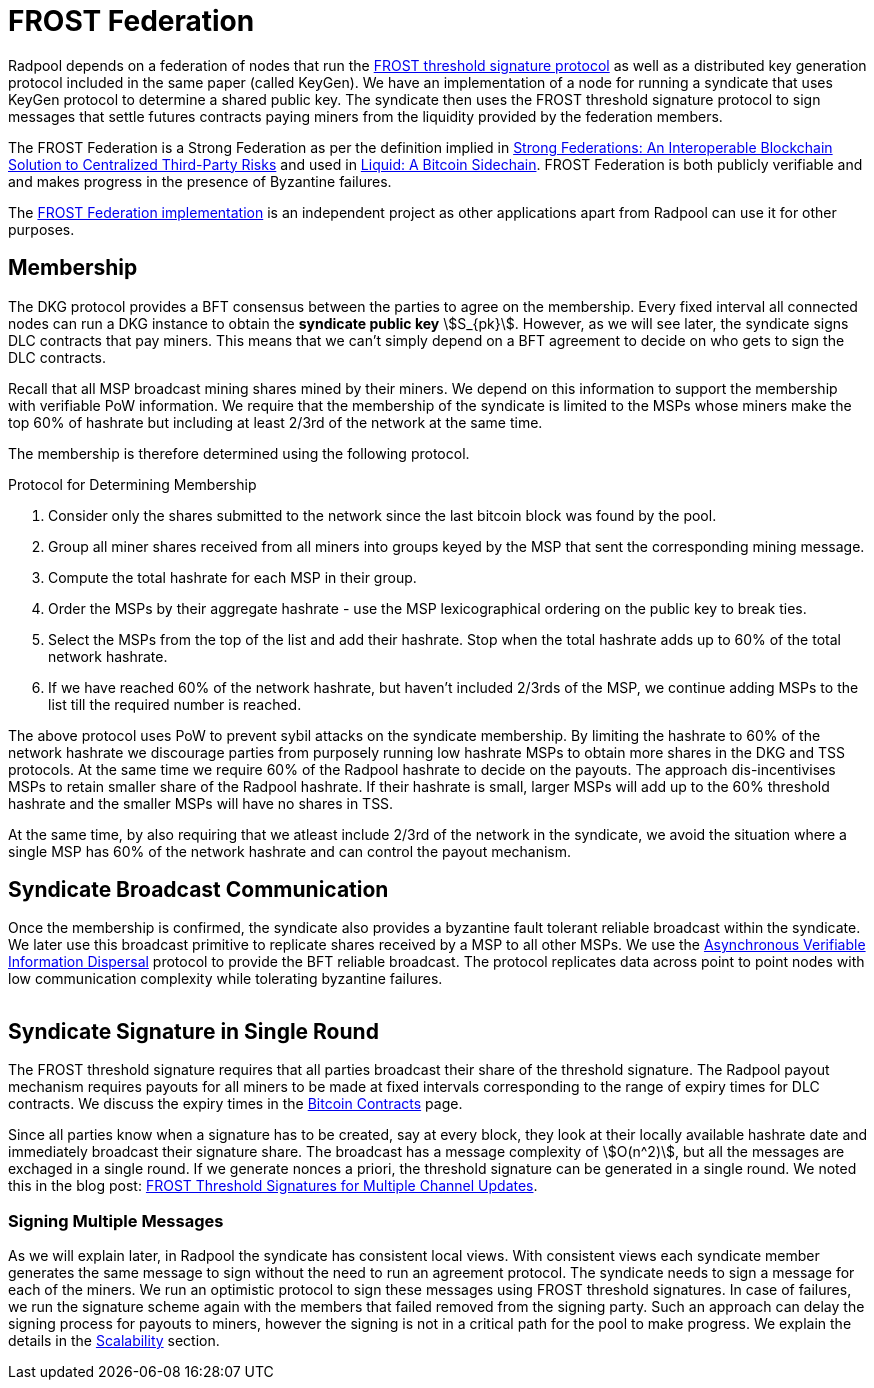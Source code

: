 = FROST Federation

Radpool depends on a federation of nodes that run the
https://eprint.iacr.org/2020/852.pdf[FROST threshold signature
protocol] as well as a distributed key generation protocol included in
the same paper (called KeyGen). We have an implementation of a node
for running a syndicate that uses KeyGen protocol to determine a
shared public key. The syndicate then uses the FROST threshold
signature protocol to sign messages that settle futures contracts
paying miners from the liquidity provided by the federation members.

The FROST Federation is a Strong Federation as per the definition
implied in https://arxiv.org/abs/1612.05491:[Strong Federations: An
Interoperable Blockchain Solution to Centralized Third-Party Risks]
and used in
https://blockstream.com/assets/downloads/pdf/liquid-whitepaper.pdf:[Liquid:
A Bitcoin Sidechain]. FROST Federation is both publicly verifiable and
and makes progress in the presence of Byzantine failures.

The https://github.com/pool2win/frost-federation:[FROST Federation
implementation] is an independent project as other applications apart
from Radpool can use it for other purposes.

== Membership

The DKG protocol provides a BFT consensus between the parties to agree
on the membership. Every fixed interval all connected nodes can run a
DKG instance to obtain the **syndicate public key**
stem:[S_{pk}]. However, as we will see later, the syndicate signs DLC
contracts that pay miners. This means that we can't simply depend on a
BFT agreement to decide on who gets to sign the DLC contracts.

Recall that all MSP broadcast mining shares mined by their miners. We
depend on this information to support the membership with verifiable
PoW information. We require that the membership of the syndicate is
limited to the MSPs whose miners make the top 60% of hashrate but
including at least 2/3rd of the network at the same time.

The membership is therefore determined using the following protocol.

.Protocol for Determining Membership
. Consider only the shares submitted to the network since the last bitcoin block was found by the pool.
. Group all miner shares received from all miners into groups keyed by the MSP that sent the corresponding mining message.
. Compute the total hashrate for each MSP in their group.
. Order the MSPs by their aggregate hashrate - use the MSP lexicographical ordering on the public key to break ties.
. Select the MSPs from the top of the list and add their hashrate. Stop when the total hashrate adds up to 60% of the total network hashrate.
. If we have reached 60% of the network hashrate, but haven't included 2/3rds of the MSP, we continue adding MSPs to the list till the required number is reached.

The above protocol uses PoW to prevent sybil attacks on the syndicate
membership. By limiting the hashrate to 60% of the network hashrate we
discourage parties from purposely running low hashrate MSPs to obtain
more shares in the DKG and TSS protocols. At the same time we require
60% of the Radpool hashrate to decide on the payouts. The approach
dis-incentivises MSPs to retain smaller share of the Radpool
hashrate. If their hashrate is small, larger MSPs will add up to the
60% threshold hashrate and the smaller MSPs will have no shares
in TSS.

At the same time, by also requiring that we atleast include 2/3rd of
the network in the syndicate, we avoid the situation where a single
MSP has 60% of the network hashrate and can control the payout
mechanism.


== Syndicate Broadcast Communication

Once the membership is confirmed, the syndicate also provides a
byzantine fault tolerant reliable broadcast within the syndicate. We
later use this broadcast primitive to replicate shares received by a
MSP to all other MSPs. We use the
https://homes.cs.washington.edu/~tessaro/papers/dds.pdf[Asynchronous
Verifiable Information Dispersal] protocol to provide the BFT reliable
broadcast. The protocol replicates data across point to point nodes
with low communication complexity while tolerating byzantine failures.

image::federation-broadcast.png[""]


== Syndicate Signature in Single Round

The FROST threshold signature requires that all parties broadcast
their share of the threshold signature. The Radpool payout mechanism
requires payouts for all miners to be made at fixed intervals
corresponding to the range of expiry times for DLC contracts. We
discuss the expiry times in the xref:bitcoin-contracts.adoc[Bitcoin
Contracts] page.

Since all parties know when a signature has to be created, say at
every block, they look at their locally available hashrate date and
immediately broadcast their signature share. The broadcast has a
message complexity of stem:[O(n^2)], but all the messages are exchaged
in a single round. If we generate nonces a priori, the threshold
signature can be generated in a single round. We noted this in the
blog post:
https://blog.opdup.com/development-updates/2024/07/09/frost-signing-for-channel-updates.html[FROST
Threshold Signatures for Multiple Channel Updates].

=== Signing Multiple Messages

As we will explain later, in Radpool the syndicate has consistent
local views. With consistent views each syndicate member generates the
same message to sign without the need to run an agreement
protocol. The syndicate needs to sign a message for each of the
miners. We run an optimistic protocol to sign these messages using
FROST threshold signatures. In case of failures, we run the signature
scheme again with the members that failed removed from the signing
party. Such an approach can delay the signing process for payouts to
miners, however the signing is not in a critical path for the pool to
make progress. We explain the details in the
xref:scalability.adoc[Scalability] section.
